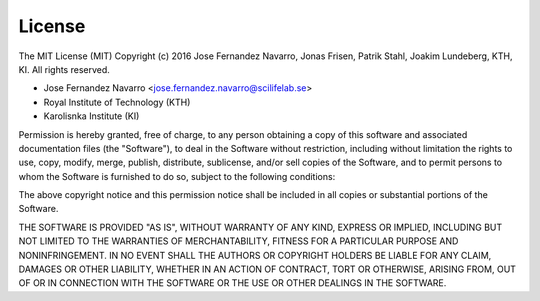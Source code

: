 License
-------

The MIT License (MIT)
Copyright (c) 2016 Jose Fernandez Navarro, Jonas Frisen, Patrik Stahl,
Joakim Lundeberg, KTH, KI.
All rights reserved.

* Jose Fernandez Navarro <jose.fernandez.navarro@scilifelab.se>
* Royal Institute of Technology (KTH)
* Karolisnka Institute (KI)

Permission is hereby granted, free of charge, to any person obtaining a copy of
this software and associated documentation files (the "Software"), to deal in
the Software without restriction, including without limitation the rights to
use, copy, modify, merge, publish, distribute, sublicense, and/or sell copies of
the Software, and to permit persons to whom the Software is furnished to do so,
subject to the following conditions:

The above copyright notice and this permission notice shall be included in all
copies or substantial portions of the Software.

THE SOFTWARE IS PROVIDED "AS IS", WITHOUT WARRANTY OF ANY KIND, EXPRESS OR
IMPLIED, INCLUDING BUT NOT LIMITED TO THE WARRANTIES OF MERCHANTABILITY, FITNESS
FOR A PARTICULAR PURPOSE AND NONINFRINGEMENT. IN NO EVENT SHALL THE AUTHORS OR
COPYRIGHT HOLDERS BE LIABLE FOR ANY CLAIM, DAMAGES OR OTHER LIABILITY, WHETHER
IN AN ACTION OF CONTRACT, TORT OR OTHERWISE, ARISING FROM, OUT OF OR IN
CONNECTION WITH THE SOFTWARE OR THE USE OR OTHER DEALINGS IN THE SOFTWARE.
